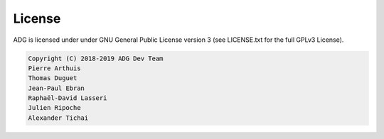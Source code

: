 License
=======

ADG is licensed under under GNU General Public License version 3
(see LICENSE.txt for the full GPLv3 License).

.. code::

  Copyright (C) 2018-2019 ADG Dev Team
  Pierre Arthuis
  Thomas Duguet
  Jean-Paul Ebran
  Raphaël-David Lasseri
  Julien Ripoche
  Alexander Tichai
